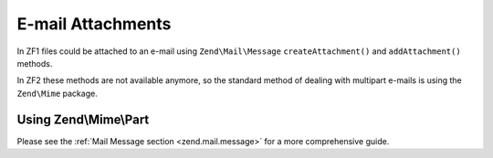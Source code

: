.. _zend.mail.attachments:

E-mail Attachments
===========

In ZF1 files could be attached to an e-mail using ``Zend\Mail\Message`` ``createAttachment()`` and ``addAttachment()`` methods.

In ZF2 these methods are not available anymore, so the standard method of dealing with multipart e-mails is using the ``Zend\Mime`` package.

Using Zend\\Mime\\Part
----------------------

.. _zend.mail.attachments.example:

.. code-block:: php
   :linenos:

   // first create the parts
   $text = new Zend\Mime\Part();
   $text->type = Zend\Mime\Mime::TYPE_TEXT;
   $text->charset = 'utf-8';
   
   $fileContents = fopen($somefilePath, 'r');
   $attachment = new Zend\Mime\Part($fileContent);
   $attachment->type = 'image/jpg';
   $attachment->disposition = Zend\Mime\Mime::DISPOSITION_ATTACHMENT;
   
   // then add them to a MIME message
   $mimeMessage = new Zend\Mime\Message();
   $mimeMessage->setParts(array($text, $attachment));
   
   // and finally we create the actual email
   $message = new Message();
   $message->setBody($mimeMessage);


Please see the :ref:`Mail Message section <zend.mail.message>` for a more comprehensive guide.
